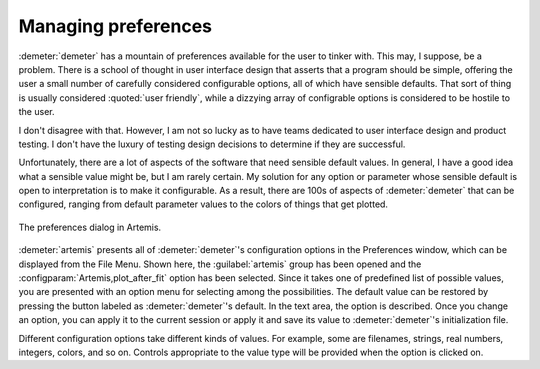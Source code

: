 ..
   Artemis document is copyright 2016 Bruce Ravel and released under
   The Creative Commons Attribution-ShareAlike License
   http://creativecommons.org/licenses/by-sa/3.0/


Managing preferences
====================

:demeter:`demeter` has a mountain of preferences available for the
user to tinker with.  This may, I suppose, be a problem.  There is a
school of thought in user interface design that asserts that a program
should be simple, offering the user a small number of carefully
considered configurable options, all of which have sensible defaults.
That sort of thing is usually considered :quoted:`user friendly`,
while a dizzying array of configrable options is considered to be
hostile to the user.

I don't disagree with that.  However, I am not so lucky as to have
teams dedicated to user interface design and product testing.  I don't
have the luxury of testing design decisions to determine if they are
successful.

Unfortunately, there are a lot of aspects of the software that need
sensible default values. In general, I have a good idea what a
sensible value might be, but I am rarely certain. My solution for any
option or parameter whose sensible default is open to interpretation
is to make it configurable.  As a result, there are 100s of aspects of
:demeter:`demeter` that can be configured, ranging from default
parameter values to the colors of things that get plotted.

.. _fig-prefsart:
.. figure:: ../_images/prefsart.png
   :target: _images/prefsart.png
   :align: center

   The preferences dialog in Artemis.


:demeter:`artemis` presents all of :demeter:`demeter`'s configuration
options in the Preferences window, which can be displayed from the
File Menu.  Shown here, the :guilabel:`artemis` group has been opened
and the :configparam:`Artemis,plot_after_fit` option has been
selected. Since it takes one of predefined list of possible values,
you are presented with an option menu for selecting among the
possibilities. The default value can be restored by pressing the
button labeled as :demeter:`demeter`'s default. In the text area, the
option is described. Once you change an option, you can apply it to
the current session or apply it and save its value to
:demeter:`demeter`'s initialization file.

Different configuration options take different kinds of values. For
example, some are filenames, strings, real numbers, integers, colors,
and so on. Controls appropriate to the value type will be provided when
the option is clicked on.
